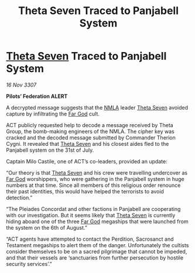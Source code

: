 :PROPERTIES:
:ID:       59f08bf6-d556-4ca2-a6e5-defb34e073ed
:END:
#+title: Theta Seven Traced to Panjabell System
#+filetags: :galnet:

* [[id:7878ad2d-4118-4028-bfff-90a3976313bd][Theta Seven]] Traced to Panjabell System

/16 Nov 3307/

*Pilots’ Federation ALERT* 

A decrypted message suggests that the [[id:dbfbb5eb-82a2-43c8-afb9-252b21b8464f][NMLA]] leader [[id:7878ad2d-4118-4028-bfff-90a3976313bd][Theta Seven]] avoided capture by infiltrating the [[id:04ae001b-eb07-4812-a42e-4bb72825609b][Far God]] cult. 

ACT publicly requested help to decode a message received by Theta Group, the bomb-making engineers of the NMLA. The cipher key was cracked and the decoded message submitted by Commander Therion Cygni. It revealed that [[id:7878ad2d-4118-4028-bfff-90a3976313bd][Theta Seven]] and his closest aides fled to the Panjabell system on the 31st of July. 

Captain Milo Castile, one of ACT’s co-leaders, provided an update: 

“Our theory is that [[id:7878ad2d-4118-4028-bfff-90a3976313bd][Theta Seven]] and his crew were travelling undercover as [[id:04ae001b-eb07-4812-a42e-4bb72825609b][Far God]] worshippers, who were gathering in the Panjabell system in huge numbers at that time. Since all members of this religious order renounce their past identities, this would have helped the terrorists to avoid detection.” 

“The Pleiades Concordat and other factions in Panjabell are cooperating with our investigation. But it seems likely that [[id:7878ad2d-4118-4028-bfff-90a3976313bd][Theta Seven]] is currently hiding aboard one of the three [[id:04ae001b-eb07-4812-a42e-4bb72825609b][Far God]] megaships that were launched from the system on the 6th of August.” 

“ACT agents have attempted to contact the Perdition, Sacrosanct and Testament megaships to alert them of the danger. Unfortunately the cultists consider themselves to be on a sacred pilgrimage that cannot be impeded, and that their vessels are ‘sanctuaries from further persecution by hostile security services’.”
